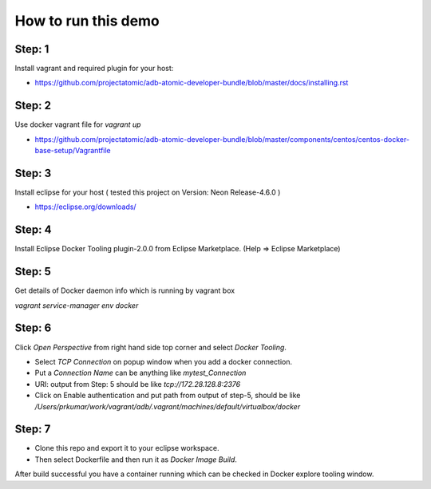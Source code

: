 How to run this demo
====================

Step: 1
-------

Install vagrant and required plugin for your host:

- https://github.com/projectatomic/adb-atomic-developer-bundle/blob/master/docs/installing.rst

Step: 2
-------

Use docker vagrant file for `vagrant up`

- https://github.com/projectatomic/adb-atomic-developer-bundle/blob/master/components/centos/centos-docker-base-setup/Vagrantfile

Step: 3
-------

Install eclipse for your host ( tested this project on Version: Neon Release-4.6.0 )

- https://eclipse.org/downloads/

Step: 4
-------

Install Eclipse Docker Tooling plugin-2.0.0 from Eclipse Marketplace.
(Help => Eclipse Marketplace)

Step: 5
-------

Get details of Docker daemon info which is running by vagrant box

`vagrant service-manager env docker`

Step: 6
-------

Click `Open Perspective` from right hand side top corner and select `Docker Tooling`.

- Select `TCP Connection` on popup window when you add a docker connection.
- Put a `Connection Name` can be anything like `mytest_Connection`
- URI: output from Step: 5 should be like `tcp://172.28.128.8:2376`
- Click on Enable authentication and put path from output of step-5, should be
  like `/Users/prkumar/work/vagrant/adb/.vagrant/machines/default/virtualbox/docker`

Step: 7
-------

- Clone this repo and export it to your eclipse workspace.
- Then select Dockerfile and then run it as `Docker Image Build`.

After build successful you have a container running which can be checked in
Docker explore tooling window.
